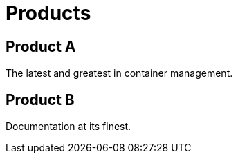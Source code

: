 = Products

== Product A

The latest and greatest in container management.

== Product B

Documentation at its finest.